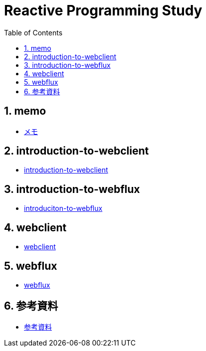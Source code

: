 :toc: left
:toctitle: 目次
:sectnums:
:sectanchors:
:sectinks:
:chapter-label:

= Reactive Programming Study

== memo

* link:memo[メモ]

== introduction-to-webclient

* link:introduction-to-webclient[introduction-to-webclient]

== introduction-to-webflux

* link:introduction-to-webflux[introduciton-to-webflux]

== webclient

* link:webclient[webclient]

== webflux

* link:webflux[webflux]

== 参考資料

* link:references[参考資料]
